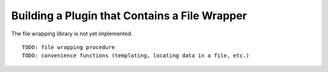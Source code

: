 
.. _Building-a-Plugin-Using-a-File-Wrapper:

Building a Plugin that Contains a File Wrapper
-------------------------------------------

The file wrapping library is not yet implemented.

::

    TODO: file wrapping procedure
    TODO: convenience functions (templating, locating data in a file, etc.)
